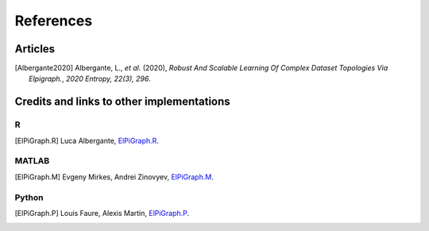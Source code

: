References
==========

Articles
--------
.. [Albergante2020] Albergante, L., *et al.* (2020),
   *Robust And Scalable Learning Of Complex Dataset Topologies Via Elpigraph.*,
   `2020 Entropy, 22(3), 296`.


Credits and links to other implementations
------------------------------------------

R
^
.. [ElPiGraph.R] Luca Albergante,
   `ElPiGraph.R <https://github.com/Albluca/ElPiGraph.R>`__.


MATLAB
^^^^^^
.. [ElPiGraph.M] Evgeny Mirkes, Andrei Zinovyev,
   `ElPiGraph.M <https://github.com/auranic/Elastic-principal-graphs>`__.


Python 
^^^^^^
.. [ElPiGraph.P] Louis Faure, Alexis Martin,
   `ElPiGraph.P <https://github.com/LouisFaure/ElPiGraph.P>`__.

